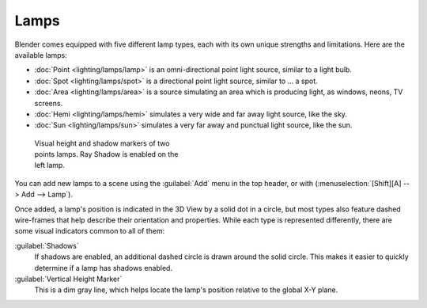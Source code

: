 
Lamps
=====

Blender comes equipped with five different lamp types,
each with its own unique strengths and limitations. Here are the available lamps:

- :doc:`Point <lighting/lamps/lamp>` is an omni-directional point light source, similar to a light bulb.
- :doc:`Spot <lighting/lamps/spot>` is a directional point light source, similar to ... a spot.
- :doc:`Area <lighting/lamps/area>` is a source simulating an area which is producing light, as windows, neons, TV screens.
- :doc:`Hemi <lighting/lamps/hemi>` simulates a very wide and far away light source, like the sky.
- :doc:`Sun <lighting/lamps/sun>` simulates a very far away and punctual light source, like the sun.


.. figure:: /images/25-Manual-Lighting-Lamps-Visual.jpg
   :width: 300px
   :figwidth: 300px

   Visual height and shadow markers of two points lamps.  Ray Shadow is enabled on the left lamp.


You can add new lamps to a scene using the :guilabel:`Add` menu in the top header, or with
(:menuselection:`[Shift][A] --> Add --> Lamp`).

Once added, a lamp's position is indicated in the 3D View by a solid dot in a circle, but most
types also feature dashed wire-frames that help describe their orientation and properties.
While each type is represented differently,
there are some visual indicators common to all of them:

:guilabel:`Shadows`
   If shadows are enabled, an additional dashed circle is drawn around the solid circle. This makes it easier to quickly determine if a lamp has shadows enabled.

:guilabel:`Vertical Height Marker`
   This is a dim gray line, which helps locate the lamp's position relative to the global X-Y plane.


